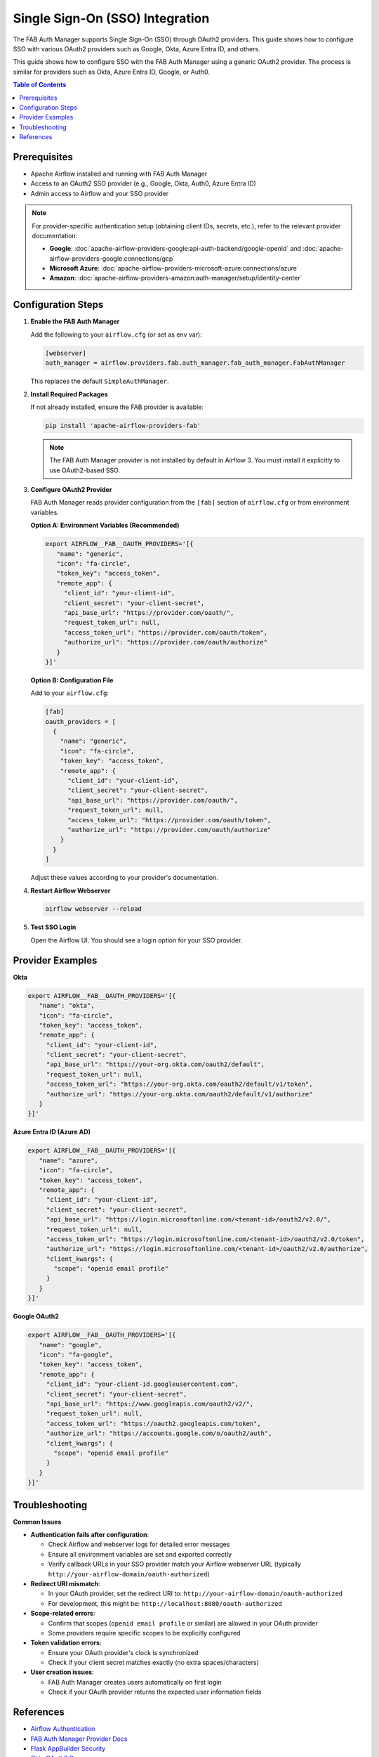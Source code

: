 .. Licensed to the Apache Software Foundation (ASF) under one
   or more contributor license agreements.  See the NOTICE file
   distributed with this work for additional information
   regarding copyright ownership.  The ASF licenses this file
   to you under the Apache License, Version 2.0 (the
   "License"); you may not use this file except in compliance
   with the License.  You may obtain a copy of the License at

..   http://www.apache.org/licenses/LICENSE-2.0

.. Unless required by applicable law or agreed to in writing,
   software distributed under the License is distributed on an
   "AS IS" BASIS, WITHOUT WARRANTIES OR CONDITIONS OF ANY
   KIND, either express or implied.  See the License for the
   specific language governing permissions and limitations
   under the License.

.. spelling::
   word-list::
     Entra

================================
Single Sign-On (SSO) Integration
================================

The FAB Auth Manager supports Single Sign-On (SSO) through OAuth2 providers.
This guide shows how to configure SSO with various OAuth2 providers such as
Google, Okta, Azure Entra ID, and others.

This guide shows how to configure SSO with the FAB Auth Manager using a
generic OAuth2 provider. The process is similar for providers such as
Okta, Azure Entra ID, Google, or Auth0.

.. contents:: Table of Contents
   :local:
   :depth: 2

Prerequisites
-------------
- Apache Airflow installed and running with FAB Auth Manager
- Access to an OAuth2 SSO provider (e.g., Google, Okta, Auth0, Azure Entra ID)
- Admin access to Airflow and your SSO provider

.. note::
   For provider-specific authentication setup (obtaining client IDs, secrets, etc.),
   refer to the relevant provider documentation:

   - **Google**: :doc:`apache-airflow-providers-google:api-auth-backend/google-openid` and :doc:`apache-airflow-providers-google:connections/gcp`
   - **Microsoft Azure**: :doc:`apache-airflow-providers-microsoft-azure:connections/azure`
   - **Amazon**: :doc:`apache-airflow-providers-amazon:auth-manager/setup/identity-center`

Configuration Steps
-------------------

1. **Enable the FAB Auth Manager**

   Add the following to your ``airflow.cfg`` (or set as env var):

   .. code-block:: ini

      [webserver]
      auth_manager = airflow.providers.fab.auth_manager.fab_auth_manager.FabAuthManager

   This replaces the default ``SimpleAuthManager``.

2. **Install Required Packages**

   If not already installed, ensure the FAB provider is available:

   .. code-block:: bash

      pip install 'apache-airflow-providers-fab'

   .. note::
      The FAB Auth Manager provider is not installed by default in Airflow 3.
      You must install it explicitly to use OAuth2-based SSO.

3. **Configure OAuth2 Provider**

   FAB Auth Manager reads provider configuration from the ``[fab]`` section
   of ``airflow.cfg`` or from environment variables.

   **Option A: Environment Variables (Recommended)**

   .. code-block:: bash

      export AIRFLOW__FAB__OAUTH_PROVIDERS='[{
         "name": "generic",
         "icon": "fa-circle",
         "token_key": "access_token",
         "remote_app": {
           "client_id": "your-client-id",
           "client_secret": "your-client-secret",
           "api_base_url": "https://provider.com/oauth/",
           "request_token_url": null,
           "access_token_url": "https://provider.com/oauth/token",
           "authorize_url": "https://provider.com/oauth/authorize"
         }
      }]'

   **Option B: Configuration File**

   Add to your ``airflow.cfg``:

   .. code-block:: ini

      [fab]
      oauth_providers = [
        {
          "name": "generic",
          "icon": "fa-circle",
          "token_key": "access_token",
          "remote_app": {
            "client_id": "your-client-id",
            "client_secret": "your-client-secret",
            "api_base_url": "https://provider.com/oauth/",
            "request_token_url": null,
            "access_token_url": "https://provider.com/oauth/token",
            "authorize_url": "https://provider.com/oauth/authorize"
          }
        }
      ]

   Adjust these values according to your provider's documentation.

4. **Restart Airflow Webserver**

   .. code-block:: bash

      airflow webserver --reload

5. **Test SSO Login**

   Open the Airflow UI. You should see a login option for your SSO provider.

Provider Examples
-----------------

**Okta**

.. code-block:: bash

   export AIRFLOW__FAB__OAUTH_PROVIDERS='[{
      "name": "okta",
      "icon": "fa-circle",
      "token_key": "access_token",
      "remote_app": {
        "client_id": "your-client-id",
        "client_secret": "your-client-secret",
        "api_base_url": "https://your-org.okta.com/oauth2/default",
        "request_token_url": null,
        "access_token_url": "https://your-org.okta.com/oauth2/default/v1/token",
        "authorize_url": "https://your-org.okta.com/oauth2/default/v1/authorize"
      }
   }]'

.. seealso::
   For detailed Okta setup instructions, see the `Okta OAuth2 documentation <https://developer.okta.com/docs/guides/implement-oauth/>`_.

**Azure Entra ID (Azure AD)**

.. code-block:: bash

   export AIRFLOW__FAB__OAUTH_PROVIDERS='[{
      "name": "azure",
      "icon": "fa-circle",
      "token_key": "access_token",
      "remote_app": {
        "client_id": "your-client-id",
        "client_secret": "your-client-secret",
        "api_base_url": "https://login.microsoftonline.com/<tenant-id>/oauth2/v2.0/",
        "request_token_url": null,
        "access_token_url": "https://login.microsoftonline.com/<tenant-id>/oauth2/v2.0/token",
        "authorize_url": "https://login.microsoftonline.com/<tenant-id>/oauth2/v2.0/authorize",
        "client_kwargs": {
          "scope": "openid email profile"
        }
      }
   }]'

.. seealso::
   For Azure app registration and OAuth setup, see :doc:`apache-airflow-providers-microsoft-azure:connections/azure`
   and the `Azure OAuth2 documentation <https://learn.microsoft.com/en-us/azure/active-directory/develop/v2-oauth2-auth-code-flow>`_.

**Google OAuth2**

.. code-block:: bash

   export AIRFLOW__FAB__OAUTH_PROVIDERS='[{
      "name": "google",
      "icon": "fa-google",
      "token_key": "access_token",
      "remote_app": {
        "client_id": "your-client-id.googleusercontent.com",
        "client_secret": "your-client-secret",
        "api_base_url": "https://www.googleapis.com/oauth2/v2/",
        "request_token_url": null,
        "access_token_url": "https://oauth2.googleapis.com/token",
        "authorize_url": "https://accounts.google.com/o/oauth2/auth",
        "client_kwargs": {
          "scope": "openid email profile"
        }
      }
   }]'

.. seealso::
   For Google OAuth setup and credential configuration, see :doc:`apache-airflow-providers-google:connections/gcp`
   and :doc:`apache-airflow-providers-google:api-auth-backend/google-openid`.

Troubleshooting
---------------

**Common Issues**

- **Authentication fails after configuration**:

  - Check Airflow and webserver logs for detailed error messages
  - Ensure all environment variables are set and exported correctly
  - Verify callback URLs in your SSO provider match your Airflow webserver URL (typically ``http://your-airflow-domain/oauth-authorized``)

- **Redirect URI mismatch**:

  - In your OAuth provider, set the redirect URI to: ``http://your-airflow-domain/oauth-authorized``
  - For development, this might be: ``http://localhost:8080/oauth-authorized``

- **Scope-related errors**:

  - Confirm that scopes (``openid email profile`` or similar) are allowed in your OAuth provider
  - Some providers require specific scopes to be explicitly configured

- **Token validation errors**:

  - Ensure your OAuth provider's clock is synchronized
  - Check if your client secret matches exactly (no extra spaces/characters)

- **User creation issues**:

  - FAB Auth Manager creates users automatically on first login
  - Check if your OAuth provider returns the expected user information fields

References
----------
- `Airflow Authentication <https://airflow.apache.org/docs/apache-airflow/stable/security/authentication.html>`_
- `FAB Auth Manager Provider Docs <https://airflow.apache.org/docs/apache-airflow-providers-fab/stable/auth_manager.html>`_
- `Flask AppBuilder Security <https://flask-appbuilder.readthedocs.io/en/latest/security.html>`_
- `Okta OAuth2 Docs <https://developer.okta.com/docs/guides/implement-oauth/>`_
- `Azure OAuth2 Docs <https://learn.microsoft.com/en-us/azure/active-directory/develop/v2-oauth2-auth-code-flow>`_

.. note::
   This example uses the **Flask AppBuilder Auth Manager**.
   If you use a different authentication manager, configuration may differ.
